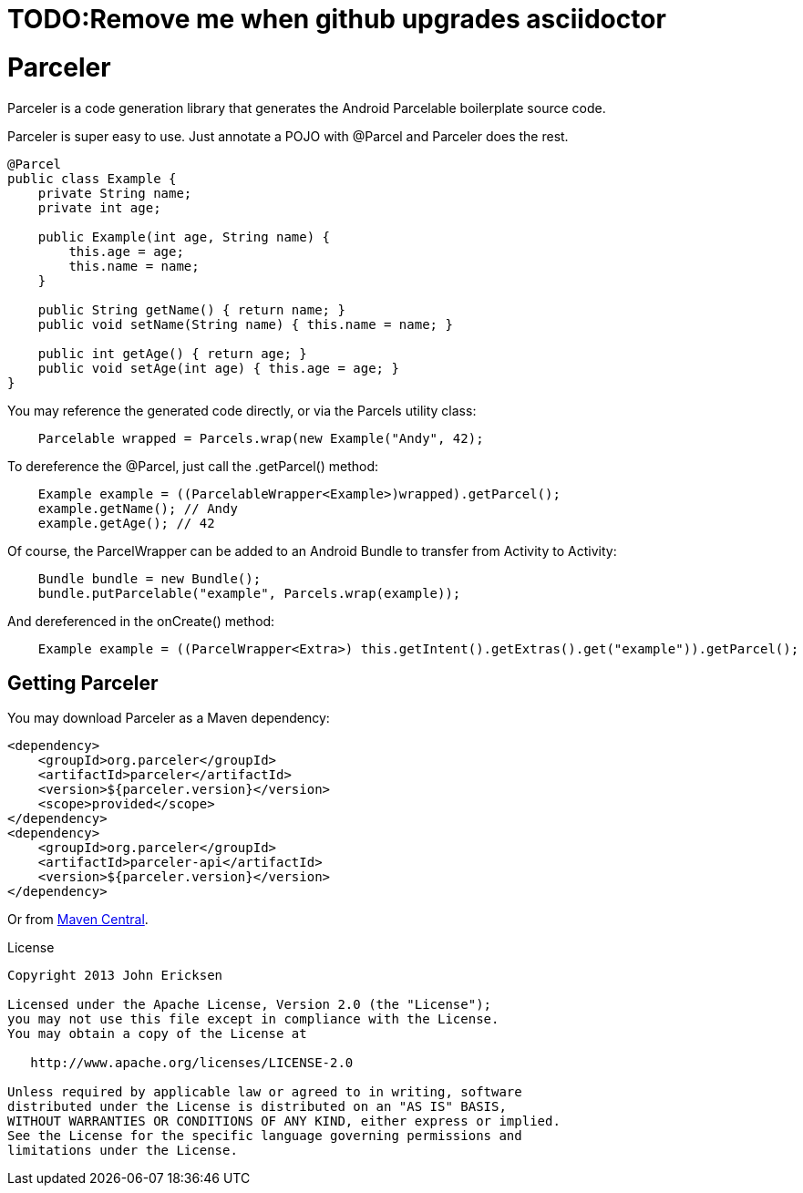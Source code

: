 = TODO:Remove me when github upgrades asciidoctor

= Parceler

Parceler is a code generation library that generates the Android Parcelable boilerplate source code.

Parceler is super easy to use.  Just annotate a POJO with +@Parcel+ and Parceler does the rest.

[source,java]
----
@Parcel
public class Example {
    private String name;
    private int age;

    public Example(int age, String name) {
        this.age = age;
        this.name = name;
    }

    public String getName() { return name; }
    public void setName(String name) { this.name = name; }

    public int getAge() { return age; }
    public void setAge(int age) { this.age = age; }
}
----

You may reference the generated code directly, or via the +Parcels+ utility class:

[source,java]
----
    Parcelable wrapped = Parcels.wrap(new Example("Andy", 42);
----

To dereference the +@Parcel+, just call the +.getParcel()+ method:

[source,java]
----
    Example example = ((ParcelableWrapper<Example>)wrapped).getParcel();
    example.getName(); // Andy
    example.getAge(); // 42
----

Of course, the ParcelWrapper can be added to an Android Bundle to transfer from Activity to Activity:

[source,java]
----
    Bundle bundle = new Bundle();
    bundle.putParcelable("example", Parcels.wrap(example));
----

And dereferenced in the +onCreate()+ method:

[source,java]
----
    Example example = ((ParcelWrapper<Extra>) this.getIntent().getExtras().get("example")).getParcel();
----

== Getting Parceler

You may download Parceler as a Maven dependency:

[source,xml]
----
<dependency>
    <groupId>org.parceler</groupId>
    <artifactId>parceler</artifactId>
    <version>${parceler.version}</version>
    <scope>provided</scope>
</dependency>
<dependency>
    <groupId>org.parceler</groupId>
    <artifactId>parceler-api</artifactId>
    <version>${parceler.version}</version>
</dependency>
----

Or from http://search.maven.org/#search%7Cga%7C1%7Cg%3A%22org.parceler%22[Maven Central].

.License
----
Copyright 2013 John Ericksen

Licensed under the Apache License, Version 2.0 (the "License");
you may not use this file except in compliance with the License.
You may obtain a copy of the License at

   http://www.apache.org/licenses/LICENSE-2.0

Unless required by applicable law or agreed to in writing, software
distributed under the License is distributed on an "AS IS" BASIS,
WITHOUT WARRANTIES OR CONDITIONS OF ANY KIND, either express or implied.
See the License for the specific language governing permissions and
limitations under the License.
----